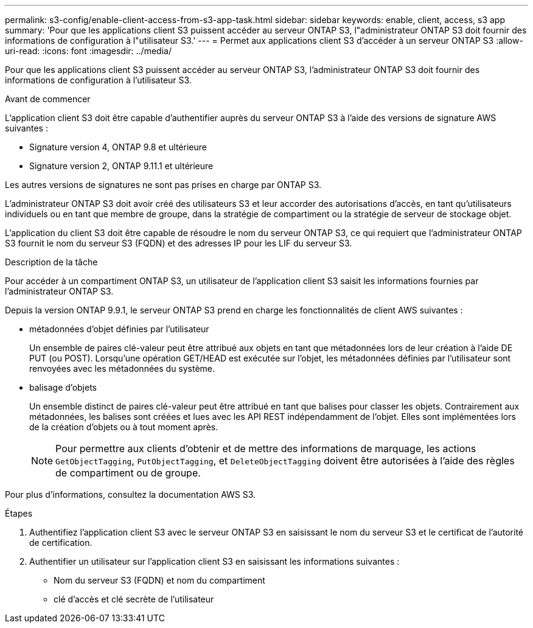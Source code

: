 ---
permalink: s3-config/enable-client-access-from-s3-app-task.html 
sidebar: sidebar 
keywords: enable, client, access, s3 app 
summary: 'Pour que les applications client S3 puissent accéder au serveur ONTAP S3, l"administrateur ONTAP S3 doit fournir des informations de configuration à l"utilisateur S3.' 
---
= Permet aux applications client S3 d'accéder à un serveur ONTAP S3
:allow-uri-read: 
:icons: font
:imagesdir: ../media/


[role="lead"]
Pour que les applications client S3 puissent accéder au serveur ONTAP S3, l'administrateur ONTAP S3 doit fournir des informations de configuration à l'utilisateur S3.

.Avant de commencer
L'application client S3 doit être capable d'authentifier auprès du serveur ONTAP S3 à l'aide des versions de signature AWS suivantes :

* Signature version 4, ONTAP 9.8 et ultérieure
* Signature version 2, ONTAP 9.11.1 et ultérieure


Les autres versions de signatures ne sont pas prises en charge par ONTAP S3.

L'administrateur ONTAP S3 doit avoir créé des utilisateurs S3 et leur accorder des autorisations d'accès, en tant qu'utilisateurs individuels ou en tant que membre de groupe, dans la stratégie de compartiment ou la stratégie de serveur de stockage objet.

L'application du client S3 doit être capable de résoudre le nom du serveur ONTAP S3, ce qui requiert que l'administrateur ONTAP S3 fournit le nom du serveur S3 (FQDN) et des adresses IP pour les LIF du serveur S3.

.Description de la tâche
Pour accéder à un compartiment ONTAP S3, un utilisateur de l'application client S3 saisit les informations fournies par l'administrateur ONTAP S3.

Depuis la version ONTAP 9.9.1, le serveur ONTAP S3 prend en charge les fonctionnalités de client AWS suivantes :

* métadonnées d'objet définies par l'utilisateur
+
Un ensemble de paires clé-valeur peut être attribué aux objets en tant que métadonnées lors de leur création à l'aide DE PUT (ou POST). Lorsqu'une opération GET/HEAD est exécutée sur l'objet, les métadonnées définies par l'utilisateur sont renvoyées avec les métadonnées du système.

* balisage d'objets
+
Un ensemble distinct de paires clé-valeur peut être attribué en tant que balises pour classer les objets. Contrairement aux métadonnées, les balises sont créées et lues avec les API REST indépendamment de l'objet. Elles sont implémentées lors de la création d'objets ou à tout moment après.

+
[NOTE]
====
Pour permettre aux clients d'obtenir et de mettre des informations de marquage, les actions `GetObjectTagging`, `PutObjectTagging`, et `DeleteObjectTagging` doivent être autorisées à l'aide des règles de compartiment ou de groupe.

====


Pour plus d'informations, consultez la documentation AWS S3.

.Étapes
. Authentifiez l'application client S3 avec le serveur ONTAP S3 en saisissant le nom du serveur S3 et le certificat de l'autorité de certification.
. Authentifier un utilisateur sur l'application client S3 en saisissant les informations suivantes :
+
** Nom du serveur S3 (FQDN) et nom du compartiment
** clé d'accès et clé secrète de l'utilisateur



